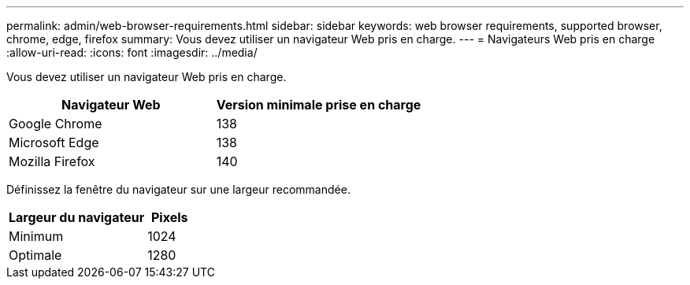 ---
permalink: admin/web-browser-requirements.html 
sidebar: sidebar 
keywords: web browser requirements, supported browser, chrome, edge, firefox 
summary: Vous devez utiliser un navigateur Web pris en charge. 
---
= Navigateurs Web pris en charge
:allow-uri-read: 
:icons: font
:imagesdir: ../media/


[role="lead"]
Vous devez utiliser un navigateur Web pris en charge.

[cols="2a,2a"]
|===
| Navigateur Web | Version minimale prise en charge 


 a| 
Google Chrome
 a| 
138



 a| 
Microsoft Edge
 a| 
138



 a| 
Mozilla Firefox
 a| 
140

|===
Définissez la fenêtre du navigateur sur une largeur recommandée.

[cols="3a,1a"]
|===
| Largeur du navigateur | Pixels 


 a| 
Minimum
 a| 
1024



 a| 
Optimale
 a| 
1280

|===